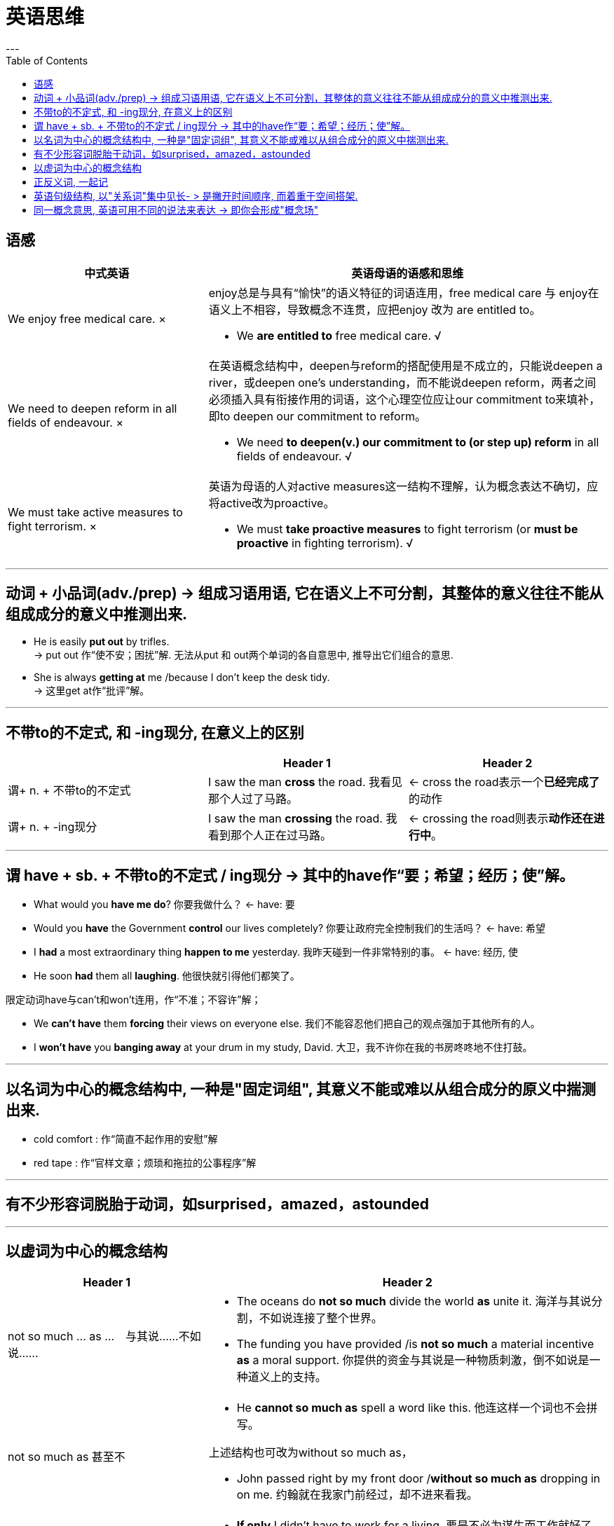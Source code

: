 
= 英语思维
:toc:
---


== 语感


[cols="1,2a"]
|===
|中式英语 |英语母语的语感和思维

| We enjoy free medical care. ×
|enjoy总是与具有“愉快”的语义特征的词语连用，free medical care 与 enjoy在语义上不相容，导致概念不连贯，应把enjoy 改为 are entitled to。

- We *are entitled to* free medical care. √

|We need to deepen reform in all fields of endeavour. ×
|在英语概念结构中，deepen与reform的搭配使用是不成立的，只能说deepen a river，或deepen one's understanding，而不能说deepen reform，两者之间必须插入具有衔接作用的词语，这个心理空位应让our commitment to来填补，即to deepen our commitment to reform。

- We need *to deepen(v.) our commitment to (or step up) reform* in all fields of endeavour. √

|We must take active measures to fight terrorism. ×
|英语为母语的人对active measures这一结构不理解，认为概念表达不确切，应将active改为proactive。

- We must *take proactive measures* to fight terrorism (or *must be proactive* in fighting terrorism). √
|===

---

== 动词 + 小品词(adv./prep) -> 组成习语用语, 它在语义上不可分割，其整体的意义往往不能从组成成分的意义中推测出来.

- He is easily *put out* by trifles.  +
-> put out 作“使不安；困扰”解. 无法从put 和 out两个单词的各自意思中, 推导出它们组合的意思.

- She is always *getting at* me /because I don't keep the desk tidy. +
-> 这里get at作“批评”解。



---

== 不带to的不定式, 和 -ing现分, 在意义上的区别


|===
||Header 1 |Header 2

|谓+ n. + 不带to的不定式
|I saw the man *cross* the road.
我看见那个人过了马路。
|<- cross the road表示一个**已经完成了**的动作

|谓+ n. + -ing现分
|I saw the man *crossing* the road.
我看到那个人正在过马路。
|<- crossing the road则表示**动作还在进行中**。
|===

---

== 谓 have + sb. + 不带to的不定式 / ing现分 -> 其中的have作“要；希望；经历；使”解。

- What would you *have me do*? 你要我做什么？ <- have: 要

- Would you *have* the Government *control* our lives completely? 你要让政府完全控制我们的生活吗？ <- have: 希望

- I *had* a most extraordinary thing *happen to me* yesterday. 我昨天碰到一件非常特别的事。 <- have: 经历, 使

- He soon *had* them all *laughing*. 他很快就引得他们都笑了。

限定动词have与can't和won't连用，作“不准；不容许”解；

- We *can't have* them *forcing* their views on everyone else. 我们不能容忍他们把自己的观点强加于其他所有的人。

- I *won't have* you *banging away* at your drum in my study, David. 大卫，我不许你在我的书房咚咚地不住打鼓。

---


== 以名词为中心的概念结构中, 一种是"固定词组", 其意义不能或难以从组合成分的原义中揣测出来.

- cold comfort : 作“简直不起作用的安慰”解

- red tape : 作“官样文章；烦琐和拖拉的公事程序”解

---

== 有不少形容词脱胎于动词，如surprised，amazed，astounded

---

== 以虚词为中心的概念结构


[cols = "1a,2a"]
|===
|Header 1 |Header 2

|not so much ... as ...　与其说……不如说……
|- The oceans do *not so much* divide the world *as* unite it.
海洋与其说分割，不如说连接了整个世界。

- The funding you have provided /is *not so much* a material incentive *as* a moral support.
你提供的资金与其说是一种物质刺激，倒不如说是一种道义上的支持。



|not so much as 甚至不
|- He *cannot so much as* spell a word like this.
他连这样一个词也不会拼写。

上述结构也可改为without so much as， +

- John passed right by my front door /*without so much as* dropping in on me.
约翰就在我家门前经过，却不进来看我。


|if only ... 要是……多好
|- *If only* I didn't have to work for a living.
要是不必为谋生而工作就好了。

- *If only* John were (was) here now!
要是约翰此刻在这儿多好!

|there's nothing like ... 没有什么能比得上；以……为最
|- *There's no place /like* home.
没有什么地方能比得上自己的家。

- *There's nothing like* a long hot bath after a day's climbing.
爬了一天山之后能好好地洗个热水澡，真再舒服也没有了。

|there's nothing to ... 在……方面不费事（有时to可改成in）
|- *There is nothing* to playing bridge /so long as you work hard at it.
只要肯下功夫，打桥牌并不难。

- If you have shied away from making pancakes in the past, don't be put off — *there's really nothing in (to) it*.
你过去嫌难不想做烙饼吃，可是现在你不必怕了——其实容易极了。

|be nothing to ... 与……相比没什么了不起.［to在此表示“与……相比”，相当于in comparison to (with)］
|- The gift *is nothing to* what you have given me.
那件礼物远远比不上你送给我的东西。

- What I have done *is nothing to* what you expect of me.
我所做的与你所期望的相差甚远。

|something of a ... 可以说是个……；算得上是个……（若something of a 之后跟带有贬义的词，表示讨厌、挖苦、讽刺等含义）
|- He found himself *something of a celebrity* in the academic community.
他意识到自己在学术界有点名气了。

- He is *something of a gossip*.
他是个专门搬弄是非的家伙。

- He is *something of a bore*.
他这人真讨厌。


|much of a ... 了不起……；杰出的……（有时much可以用a great deal替代）
|- He was also *a great deal of a politician*.
他也是个出色的政治家。

- He is not *much of an artist*.
他不是什么了不起的艺术家。

|that fool of a John 约翰那个笨蛋 （其中**of作“相似”解**， +
如： +

- a giant of a man 巨人般的人 / +
- that fool of a husband 那个傻瓜丈夫（= that foolish husband）/ +
- an angel of a wife 天使般的妻子（= an angelic wife 或 a wife like an angel）/ +
- a saint of a man 圣人般的人 / +
- a mountain of a wave 万丈波涛（= a mountainous wave）/ +
- a palace of a house 宫殿式的房子 / +
- her brute of a husband 她的野兽般的丈夫［= her brute-like husband）］
|- She was *a fine figure of a woman* /and I could well believe that /in youth she had been beautiful.
她的身材窈窕，优美动人，我确信她年轻时是个美人。

- She is going to marry *a perfect hog of a millionaire* /for the sake of her father, who is as poor as a church mouse.
为一贫如洗的父亲着想，她就要嫁给一个贪得无厌的百万富翁了。

|too ... to ... 太……以致于不能……
|若在too ... to ... 之前加only，整个结构的意义就不同了，其中to + 不定词, 不含有否定意义，如：

- I'll be *only too happy to help you*.
我很乐意帮助你。

| cannot ... to ... 再……也不为过；越……越好
|- There *can never be too much deception* in war.
兵不厌诈。

以下的例证为 cannot ... to ...的变体。

- We *can scarcely pay too high a price* for liberty.
为了争取自由，我们无论付出多大的代价也不为过。

- The importance of the invention /*can scarcely be overvalued*.
这项发明的重要性无论怎样评价也不会过分。

- His book *cannot be overestimated*.
他的作品无论怎样评价也不会过高。

- The central role of free enterprise in the life of America /*can scarcely be exaggerated*.
自由企业在美国生活中的重大作用，无论怎样讲也不会过分。


|more ... than ... 与其说(是后者than)……倒不如说(是前者more)……
|- He is *more good than bad*.
与其说他坏，不如说他好。

- He was *more frightened than hurt*.
他的伤倒不算什么，只是受惊不小。

- So far heat pollution has been *more a threat than a fact*.
迄今为止，热污染虽未成事实，却是一大潜在的威胁。

*与more ... than ...构成反义的相应结构是less ... than ...*，如：

- He was *more frightened than hurt*．可改成 He was *less hurt than frightened*. 受伤<惊吓

- He was *less angry than surprised*.
他并不怎样生气，更多的倒是感到惊讶。 愤怒<惊讶

| might as well ... as ... ……犹如或等于是……
|- One *might [as well]* throw money away /*[as]* spend it in betting.
把钱用来打赌，犹如把它白白地扔掉一样。

- You *might as well* expect the river to flow back /*as* try to make him change his mind.
你想促使他改变主意，犹如盼望河水倒流一样。

|as well 不妨；最好还是
|- I *may as well admit that* I knew the answer all along.
我不妨承认我是一直知道这个答案的。

- Since you can't win the race, you *may (just) as well quit*.
既然你赢不了这场比赛，那倒不如退出为好。

|rather than 择前否后, 前>后; 与其……（不如）；不是……（而是）
|- *Rather than* waste (wasting) your time doing it yourself, why don't you call in a builder?
为什么你宁愿浪费时间自己做, 而不去请建筑工人呢？

- He was pitied /*rather than* disliked.
与其说人家不喜欢他，不如说同情他。pity > dislike

|only to 不料；反而；结果却
|- I arrived at the shop /*only to find* I'd left all money at home.
我到了店里，结果却发现我把钱留在家里了。

|for (with) all ... 虽然……；尽管……
|- *With all* his wealth and fame, he's a very lonely man.
他虽然有名又有利，但很孤独。

- *For all* his great learning, he remains modest.
他尽管很有学问，但仍然很谦虚。

|as such 就以这种身份（资格）；如所指的人或事物那样；确切地说；就严格意义来说
|- A professor, *as such*, deserves respect.
这样的一位教授值得尊敬。

- I can't call my book a best seller *as such*, but it's very popular.
我不敢说我的书很畅销，但可以说很受欢迎。

|if anything 要说有什么区别的话；甚至正相反；甚至还不如说（表示说话时在意义上的一种转折）
|- It certainly wasn't an improvement. We were, *if anything*, worse off than before.
肯定这不是进步，正相反，我们比以前退步了。

|for that matter 而且；也；就此而言（用于补充或语气递进的陈述）
|- I don't know, and *for that matter*, I don't care.
一则我不知道，二则我也并不在意。

- The text is difficult for the students or the teachers, *for that matter*.
这篇课文学生难以理解，就是教师也应付不了。

|===


---

== 正反义词, 一起记

英语中有句话：Everything is known and better understood /by its contrary.

有的词很难记，如evanescent一词可与long进行反义联想，并通过句子 Art is long /and time is evanescent．

---

== 英语句级结构, 以"关系词"集中见长- > 是撇开时间顺序, 而着重于空间搭架.

英语中表现"关系"的词或词组有：介词（短语）、关系代词、关系副词、连接词、非限定动词(即非谓语动词)（动词不定式、分词、动名词）及其词组（如born of，resulting in等）。

- The car wound(v.) *through* the village /and *up* a narrow valley, *following* a thaw-swollen stream.
小汽车迂回盘旋，穿过村庄，爬越峡谷，沿着一条因解冻而涨水的小溪行驶。 +
-> 可以看出, 英语中的关系词, 起着类似于汉语中动词的作用. (英语中的介词, 表动作的"方向")

"关系词凸现结集"是英语造句的特点，而"动词凸现结集"则是汉语造句的特点。具体地说，前者侧重于形合（hypotaxis），而后者侧重于意合（parataxis）。

*英语造句的规律, 是撇开时间顺序而着重于空间搭架（即关系词凸现结集）*，而汉语造句的规律, 是按时间顺序和逻辑顺序, 排列句子的结构成分（即动词结集）。


[cols="1a,1"]
|===
|Header 1 |Header 2

|- He did not remember his father /*who* died /*when* he was three years old.
|*英语概念结构中运用了who和when这两个关系词构筑起一个复合框架，但对于各动词所代表的动作，却完全颠倒其(时间/逻辑)次序。*

译成汉语时, 要按以who为中心的结构, 和以when为中心的结构, 所显示在时间上的先后次序作出安排：先交代“三岁时死了父亲”，然后交代“记不起他了”。这种汉语语义表达, 遵循了时间顺序和逻辑顺序.

|Column 1, row 2
|Column 2, row 2

|Column 1, row 3
|Column 2, row 3
|===


- `主` The isolation of the rural world /because of distance /and lack of transport facilities /`谓` is compounded(v.) /by the paucity of the information media. +
由于距离远且交通工具缺乏，农村社会与世隔绝，这种隔绝又由于通讯工具不足, 而变得更加严重。 +
-> 英语概念结构中, 先说农村社会的隔绝（the isolation of the rural world），后交代造成这种隔绝的原因（because of distance and the lack of transport facilities），接着以语义递进的方式再说明造成严重隔绝的原因（by the paucity of the information media）。这种语义表达方式, 在时间顺序或逻辑顺序上, 与汉语的语义表达方式形成鲜明的反差。

因此, 在汉语转成英语时，要用限定动词（即谓语动词）翻译汉语句子中表示主要动作的动词，*其他动作, 可用不同的关系词来表达。*

---

== 同一概念意思, 英语可用不同的说法来表达 -> 即你会形成"概念场"

如:
Discussion:

- make (or bring forward, propose) a motion;
-  move for a reconsideration of the matter;
-  make (or put forward) a proposal;
-  table a motion;
-  adopt (or carry) a motion (or a proposal);
-  We move (or propose) that ...;
-  give one's views;
-  exchange views;
-  compare notes;
-  take different views of the matter;
-  differ from sb. on (or about) the question;
-  argue with sb. on (or about) sth.;
-  argue for/against ...;
-  present (or bring forth one's arguments in an orderly way);
-  strengthen (or fortify) one's arguments;
-  prove the validity of the argument.

---


















---






















